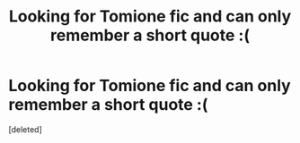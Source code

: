 #+TITLE: Looking for Tomione fic and can only remember a short quote :(

* Looking for Tomione fic and can only remember a short quote :(
:PROPERTIES:
:Score: 1
:DateUnix: 1602308833.0
:DateShort: 2020-Oct-10
:FlairText: What's That Fic?
:END:
[deleted]

